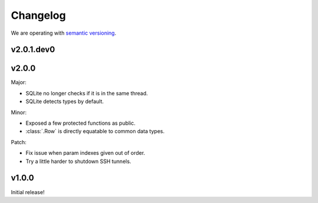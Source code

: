 Changelog
=========

We are operating with `semantic versioning <http://semver.org>`_.


v2.0.1.dev0
------


v2.0.0
------

Major:

- SQLite no longer checks if it is in the same thread.
- SQLite detects types by default.

Minor:

- Exposed a few protected functions as public.
- :class:`.Row` is directly equatable to common data types.

Patch:

- Fix issue when param indexes given out of order.
- Try a little harder to shutdown SSH tunnels.


v1.0.0
------

Initial release!
